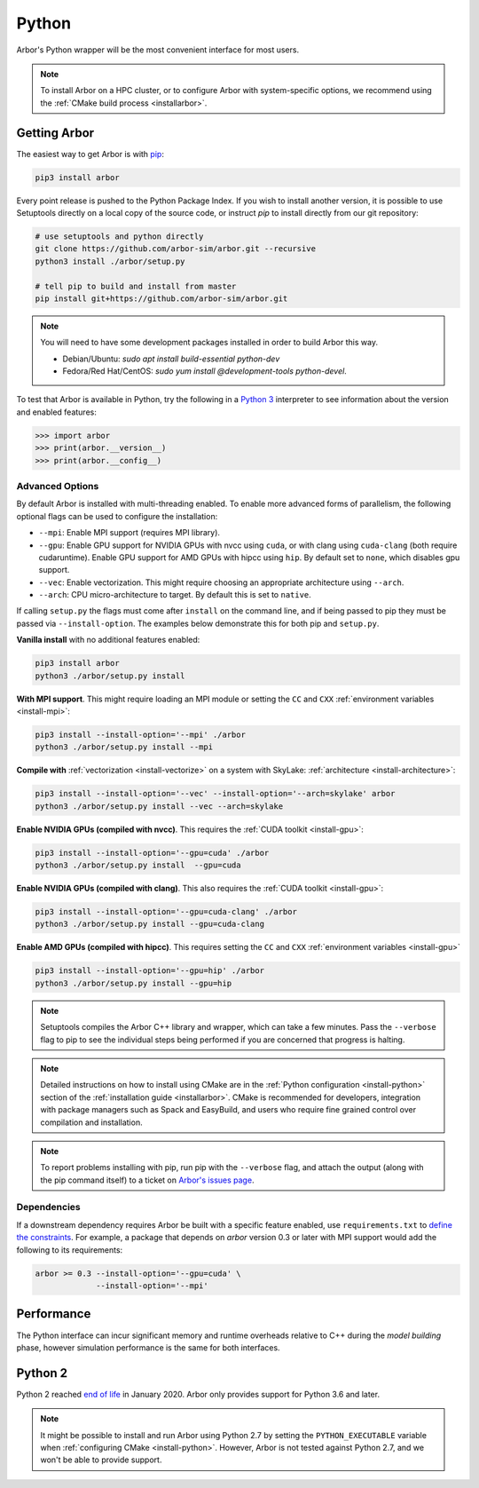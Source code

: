 .. _getstarted_python:

Python
======

Arbor's Python wrapper will be the most convenient interface for most users.

.. note::
    To install Arbor on a HPC cluster, or to configure Arbor with system-specific
    options, we recommend using the :ref:`CMake build process <installarbor>`.

Getting Arbor
-------------

The easiest way to get Arbor is with
`pip <https://packaging.python.org/tutorials/installing-packages>`_:

.. code-block:: bash

    pip3 install arbor

Every point release is pushed to the Python Package Index. If you wish to install another version, it is possible to use Setuptools directly on a local copy of the source code, or instruct `pip` to install directly from our git repository:

.. code-block:: bash

    # use setuptools and python directly
    git clone https://github.com/arbor-sim/arbor.git --recursive
    python3 install ./arbor/setup.py

    # tell pip to build and install from master
    pip install git+https://github.com/arbor-sim/arbor.git

.. note::
    You will need to have some development packages installed in order to build Arbor this way.

    - Debian/Ubuntu: `sudo apt install build-essential python-dev`
    - Fedora/Red Hat/CentOS: `sudo yum install @development-tools python-devel`.

To test that Arbor is available in Python, try the following in a `Python 3 <python2_>`_ interpreter
to see information about the version and enabled features:

.. code-block:: python

    >>> import arbor
    >>> print(arbor.__version__)
    >>> print(arbor.__config__)

Advanced Options
^^^^^^^^^^^^^^^^^^

By default Arbor is installed with multi-threading enabled.
To enable more advanced forms of parallelism, the following optional flags can
be used to configure the installation:

* ``--mpi``: Enable MPI support (requires MPI library).
* ``--gpu``: Enable GPU support for NVIDIA GPUs with nvcc using ``cuda``, or with clang using ``cuda-clang`` (both require cudaruntime).
  Enable GPU support for AMD GPUs with hipcc using ``hip``. By default set to ``none``, which disables gpu support.
* ``--vec``: Enable vectorization. This might require choosing an appropriate architecture using ``--arch``.
* ``--arch``: CPU micro-architecture to target. By default this is set to ``native``.

If calling ``setup.py`` the flags must come after ``install`` on the command line,
and if being passed to pip they must be passed via ``--install-option``. The examples
below demonstrate this for both pip and ``setup.py``.

**Vanilla install** with no additional features enabled:

.. code-block:: bash

    pip3 install arbor
    python3 ./arbor/setup.py install

**With MPI support**. This might require loading an MPI module or setting the ``CC`` and ``CXX``
:ref:`environment variables <install-mpi>`:

.. code-block:: bash

    pip3 install --install-option='--mpi' ./arbor
    python3 ./arbor/setup.py install --mpi

**Compile with** :ref:`vectorization <install-vectorize>` on a system with SkyLake:
:ref:`architecture <install-architecture>`:

.. code-block:: bash

    pip3 install --install-option='--vec' --install-option='--arch=skylake' arbor
    python3 ./arbor/setup.py install --vec --arch=skylake

**Enable NVIDIA GPUs (compiled with nvcc)**. This requires the :ref:`CUDA toolkit <install-gpu>`:

.. code-block:: bash

    pip3 install --install-option='--gpu=cuda' ./arbor
    python3 ./arbor/setup.py install  --gpu=cuda

**Enable NVIDIA GPUs (compiled with clang)**. This also requires the :ref:`CUDA toolkit <install-gpu>`:

.. code-block:: bash

    pip3 install --install-option='--gpu=cuda-clang' ./arbor
    python3 ./arbor/setup.py install --gpu=cuda-clang

**Enable AMD GPUs (compiled with hipcc)**. This requires setting the ``CC`` and ``CXX``
:ref:`environment variables <install-gpu>`

.. code-block:: bash

    pip3 install --install-option='--gpu=hip' ./arbor
    python3 ./arbor/setup.py install --gpu=hip

.. Note::
    Setuptools compiles the Arbor C++ library and
    wrapper, which can take a few minutes. Pass the ``--verbose`` flag to pip
    to see the individual steps being performed if you are concerned that progress
    is halting.

.. Note::
    Detailed instructions on how to install using CMake are in the
    :ref:`Python configuration <install-python>` section of the
    :ref:`installation guide <installarbor>`.
    CMake is recommended for developers, integration with package managers such as
    Spack and EasyBuild, and users who require fine grained control over compilation
    and installation.

.. Note::
    To report problems installing with pip,
    run pip with the ``--verbose`` flag, and attach the output (along with
    the pip command itself) to a ticket on
    `Arbor's issues page <https://github.com/arbor-sim/arbor/issues>`_.

Dependencies
^^^^^^^^^^^^^

If a downstream dependency requires Arbor be built with
a specific feature enabled, use ``requirements.txt`` to
`define the constraints <https://pip.pypa.io/en/stable/reference/pip_install/#per-requirement-overrides>`_.
For example, a package that depends on `arbor` version 0.3 or later
with MPI support would add the following to its requirements:

.. code-block:: python

    arbor >= 0.3 --install-option='--gpu=cuda' \
                 --install-option='--mpi'

Performance
--------------

The Python interface can incur significant memory and runtime overheads relative to C++
during the *model building* phase, however simulation performance is the same
for both interfaces.

.. _python2:

Python 2
----------

Python 2 reached `end of life <https://pythonclock.org/>`_ in January 2020.
Arbor only provides support for Python 3.6 and later.

.. note::
    It might be possible to install and run Arbor
    using Python 2.7 by setting the ``PYTHON_EXECUTABLE`` variable when
    :ref:`configuring CMake <install-python>`.
    However, Arbor is not tested against Python 2.7, and we won't be able
    to provide support.



